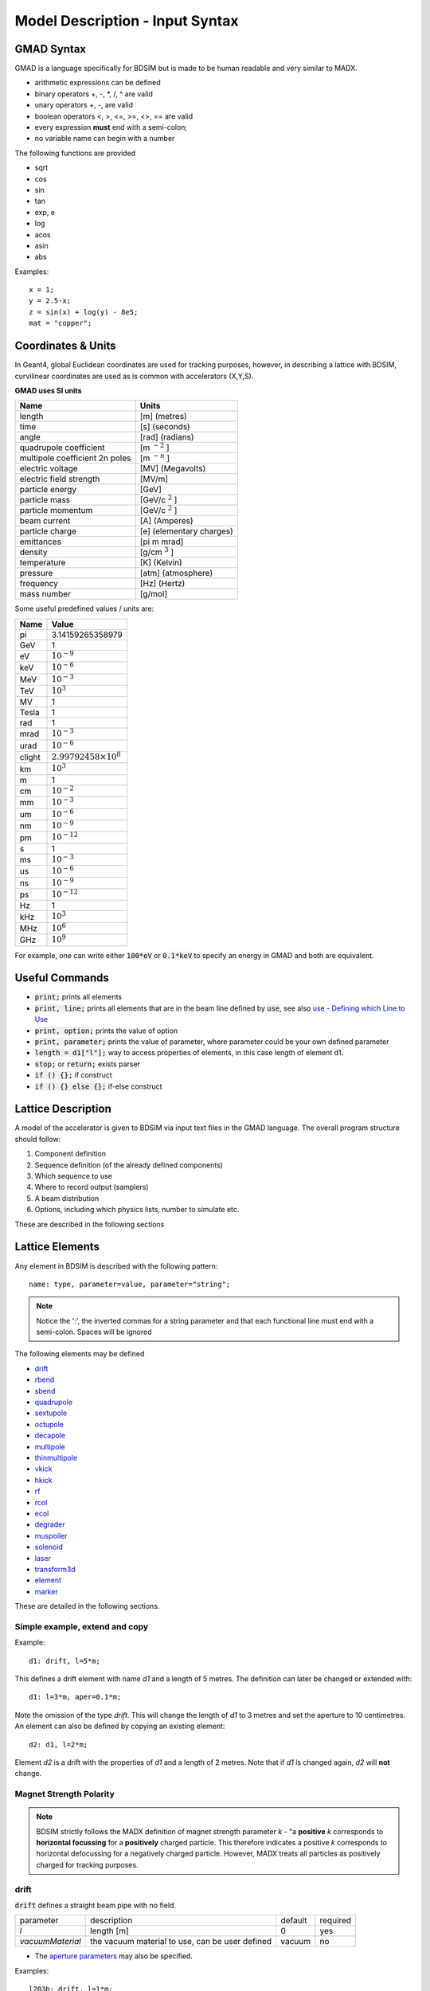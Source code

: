 .. _model-description:

================================
Model Description - Input Syntax
================================

GMAD Syntax
-----------

GMAD is a language specifically for BDSIM but is made to be human readable
and very similar to MADX.

* arithmetic expressions can be defined
* binary operators +, -, \*, /, ^ are valid
* unary operators +, -, are valid
* boolean operators <, >, <=, >=, <>, == are valid
* every expression **must** end with a semi-colon;
* no variable name can begin with a number

The following functions are provided

* sqrt
* cos
* sin
* tan
* exp, e
* log
* acos
* asin
* abs

Examples::

   x = 1;
   y = 2.5-x;
   z = sin(x) + log(y) - 8e5;
   mat = "copper";

Coordinates & Units
-------------------

In Geant4, global Euclidean coordinates are used for tracking purposes, however,
in describing a lattice with BDSIM, curvilinear coordinates are used as is common with
accelerators (X,Y,S).

**GMAD uses SI units**

==============================  =========================
Name                            Units
==============================  =========================
length                          [m] (metres)
time                            [s] (seconds)
angle                           [rad] (radians) 
quadrupole coefficient          [m :math:`^{-2}` ]
multipole coefficient 2n poles  [m :math:`^{-n}` ]
electric voltage                [MV] (Megavolts)
electric field strength         [MV/m]
particle energy                 [GeV]
particle mass                   [GeV/c :math:`^2` ]
particle momentum               [GeV/c :math:`^2` ]
beam current                    [A] (Amperes)
particle charge                 [e] (elementary charges)
emittances                      [pi m mrad]
density                         [g/cm :math:`^{3}` ] 
temperature                     [K] (Kelvin)
pressure                        [atm] (atmosphere)
frequency                       [Hz] (Hertz)
mass number                     [g/mol]
==============================  =========================

Some useful predefined values / units are:

==========  =================================
Name        Value
==========  =================================
pi          3.14159265358979
GeV         1
eV          :math:`10^{-9}`
keV         :math:`10^{-6}`
MeV         :math:`10^{-3}`
TeV         :math:`10^{3}`
MV          1
Tesla       1
rad         1
mrad        :math:`10^{-3}`
urad        :math:`10^{-6}`
clight      :math:`2.99792458 \times 10^{8}`
km          :math:`10^{3}`
m           1
cm          :math:`10^{-2}`
mm          :math:`10^{-3}`
um          :math:`10^{-6}`
nm          :math:`10^{-9}`
pm          :math:`10^{-12}`
s           1
ms          :math:`10^{-3}`
us          :math:`10^{-6}`
ns          :math:`10^{-9}`
ps          :math:`10^{-12}`
Hz          1
kHz         :math:`10^{3}`
MHz         :math:`10^{6}`
GHz         :math:`10^{9}`
==========  =================================

For example, one can write either :code:`100*eV` or :code:`0.1*keV` to specify an energy in GMAD
and both are equivalent.


Useful Commands
---------------

* :code:`print;` prints all elements
* :code:`print, line;` prints all elements that are in the beam line defined by :code:`use`, see also `use - Defining which Line to Use`_
* :code:`print, option;` prints the value of option
* :code:`print, parameter;` prints the value of parameter, where parameter could be your own defined parameter
* :code:`length = d1["l"];` way to access properties of elements, in this case length of element d1.
* :code:`stop;` or :code:`return;` exists parser
* :code:`if () {};` if construct
* :code:`if () {} else {};` if-else construct

Lattice Description
-------------------

A model of the accelerator is given to BDSIM via input text files in the GMAD language.
The overall program structure should follow:

1) Component definition
2) Sequence definition (of the already defined components)
3) Which sequence to use
4) Where to record output (samplers)
5) A beam distribution
6) Options, including which physics lists, number to simulate etc.

These are described in the following sections

Lattice Elements
----------------

Any element in BDSIM is described with the following pattern::

  name: type, parameter=value, parameter="string";

.. note:: Notice the ':', the inverted commas for a string parameter and that each
	  functional line must end with a semi-colon. Spaces will be ignored

The following elements may be defined

* `drift`_
* `rbend`_
* `sbend`_
* `quadrupole`_
* `sextupole`_
* `octupole`_
* `decapole`_
* `multipole`_
* `thinmultipole`_
* `vkick`_
* `hkick`_
* `rf`_
* `rcol`_
* `ecol`_
* `degrader`_
* `muspoiler`_
* `solenoid`_
* `laser`_
* `transform3d`_
* `element`_
* `marker`_

.. TODO add screen, awakescreen

These are detailed in the following sections.

Simple example, extend and copy
^^^^^^^^^^^^^^^^^^^^^^^^^^^^^^^

Example::

  d1: drift, l=5*m;

This defines a drift element with name `d1` and a length of 5 metres. The definition can later be changed or extended with::

  d1: l=3*m, aper=0.1*m;

Note the omission of the type `drift`. This will change the length of `d1` to 3 metres and set the aperture to 10 centimetres. An element can also be defined by copying an existing element::

  d2: d1, l=2*m;

Element `d2` is a drift with the properties of `d1` and a length of 2 metres. Note that if `d1` is changed again, `d2` will **not** change.

Magnet Strength Polarity
^^^^^^^^^^^^^^^^^^^^^^^^

.. note:: BDSIM strictly follows the MADX definition of magnet strength parameter
	  `k` - "a **positive** `k` corresponds to **horizontal focussing** for a
	  **positively** charged particle. This therefore indicates a positive `k`
	  corresponds to horizontal defocussing for a negatively charged particle.
	  However, MADX treats all particles as positively charged for tracking purposes.

.. versionadded:: 0.7

		  
		  BDSIM currently treats k absolutely so to convert a MADX lattice for
		  negatively particles, the MADX k values must be multiplied by -1. The
		  pybdsim converter provides an option called `flipmagnets` for this
		  purpose.  This may be revised in future releases depending on changes
		  to MADX.
		  

drift
^^^^^

.. figure:: figures/drift.png
	    :width: 30%
	    :align: right

:code:`drift` defines a straight beam pipe with no field.

================  ===================  ==========  =========
parameter         description          default     required
`l`               length [m]           0           yes
`vacuumMaterial`  the vacuum material  vacuum      no
                  to use, can be user
		  defined
================  ===================  ==========  =========

* The `aperture parameters`_ may also be specified.

Examples::

   l203b: drift, l=1*m;
   l204c: drift, l=3*cm, beampipeRadius=10*cm;

rbend
^^^^^

.. figure:: figures/rbend.png
	    :width: 30%
	    :align: right


`rbend` defines a rectangular bend magnet. Either the total bending angle, `angle`
for the nominal beam energy can be specified or the magnetic field, `B` in Tesla.
`B` overrides angle. The faces of the magnet are normal to the chord of the
input and output point. Pole face rotations can be applied to both the input
and output faces of the magnet, based upon the reference system shown in the above image.

================  ===========================  ==========  ===========
parameter         description                  default     required
`l`               length [m]                   0           yes
`angle`           angle [rad]                  0           yes, or `B`
`B`               magnetic field [T]           0           yes
`e1`              input poleface angle [rad]   0           no
`e2`              output poleface angle [rad]  0           no
`material`        magnet outer material        Iron        no
================  ===========================  ==========  ===========

* The `aperture parameters`_ may also be specified.
* The `magnet geometry parameters`_ may also be specified.
* `yokeOnInside` from the `magnet geometry parameters`_ may be specified.

.. note:: For large angles (> 100 mrad) particles may hit the aperture as the beam pipe is
	  is represented by a straight (chord) section and even nominal energy particles
	  may hit the aperture depending on the degree of tracking accuracy specified. In this
	  case, consider splitting the `rbend` into multiple ones.

.. note:: As of v0.64 a combined quadrupole component is not possible, but is under
	  development

.. figure:: figures/poleface_notation_rbend.pdf
	    :width: 75%
	    :align: center

.. note:: The poleface rotation angle is limited to :math:`\pm \pi/4` radians.

.. note:: If a non-zero poleface rotation angle is specified, the element preceding / succeeding
	  the rotated magnet face must either be a drift or an rbend with opposite rotation (e.g. an sbend with
	  :math:`e2 = 0.1` can be followed by an sbend with :math:`e1 = -0.1`). The preceding / succeeding
	  element must be longer than the projected length from the rotation, given by
	  :math:`2 \tan(\mathrm{eX})`.

.. note:: If an rbend has a poleface with non-zero rotation angle, and the option `includeFringeFields=1` is
      specified (see `options`_), then a thin fringefield magnet (1 micron thick by default) is included
      at the beginning (for non-zero e1) or at the end (for non-zero e2) of the rbend. The length of the
      fringefield element can be set by the option `thinElementLength` (see `options`_).

	  

Examples::

   MRB20: rbend, l=3*m, angle=0.003;
   r1: rbend, l=5.43m, beampipeRadius=10*cm, B=2*Tesla;
   RB04: rbend, l=1.8*m, angle=0.05, e1=0.1, e2=-0.1

sbend
^^^^^

.. figure:: figures/sbend.png
	    :width: 30%
	    :align: right
	    

`sbend` defines a sector bend magnet. Either the total bending angle, `angle`
for the nominal beam energy can be specified or the magnetic field, `B` in Tesla.
`B` overrides angle. The faces of the magnet are normal to the curvilinear coordinate
system. `sbend` magnets are made of a series of straight segments. If the specified
(or calculated from `B` field) bending angle is large, the `sbend` is automatically
split such that the maximum tangential error in the aperture is 1 mm. Sbend magnets are
typically split into several co-joined `sbend` magnets, the number depending on the magnet
length and bending angle. Pole face rotations can be applied to both the input
and output faces of the magnet, based upon the reference system shown in the above image.

================  ===========================  ==========  ===========
parameter         description                  default     required
`l`               length [m]                   0           yes
`angle`           angle [rad]                  0           yes, or `B`
`B`               magnetic field [T]           0           yes
`e1`              input poleface angle [rad]   0           no
`e2`              output poleface angle [rad]  0           no
`material`        magnet outer material        Iron        no
================  ===========================  ==========  ===========

* The `aperture parameters`_ may also be specified.
* The `magnet geometry parameters`_ may also be specified.
* `yokeOnInside` from the `magnet geometry parameters`_ may be specified.

.. note:: As of v0.64 a combined quadrupole component is not possible, but is under
	  development

.. figure:: figures/poleface_notation_sbend.pdf
	    :width: 75%
	    :align: center

.. note:: The poleface rotation angle is limited to :math:`\pm pi/4` radians.

.. note:: If a non-zero poleface rotation angle is specified, the element preceding / succeeding
	  the rotated magnet face must either be a drift or an rbend with opposite rotation (e.g. an sbend with
	  :math:`e2 = 0.1` can be followed by an sbend with :math:`e1 = -0.1`). The preceding / succeeding
	  element must be longer than the projected length from the rotation, given by
	  :math:`2 \tan(\mathrm{eX})`.

.. note:: If an sbend has a poleface with non-zero rotation angle, and the option `includeFringeFields=1` is
      specified (see `options`_), then a thin fringefield magnet (1 micron thick by default) is included
      at the beginning (for non-zero e1) or at the end (for non-zero e2) of the sbend. The length of the
      fringefield element can be set by the option `thinElementLength` (see `options`_).

Examples::

   s1: sbend, l=14.5*m, angle=0.005, magnetGeometryType="lhcright";
   mb201x: sbend, l=304.2*cm, b=1.5*Tesla;
   SB17A: sbend, l=0.61*m, angle=0.016, e1=-0.05, e2=0.09

quadrupole
^^^^^^^^^^

.. figure:: figures/quadrupole.png
	    :width: 30%
	    :align: right

`quadrupole` defines a quadrupole magnet. The strength parameter :math:`k1` is defined as
:math:`k1 = 1/(B \rho)~dB_{y}~/~dx~[m^{-2}]`.

================  ===========================  ==========  ===========
parameter         description                  default     required
`l`               length [m]                   0           yes
`k1`              quadrupole coefficient       0           yes
`material`        magnet outer material        Iron        no
================  ===========================  ==========  ===========

* The `aperture parameters`_ may also be specified.
* The `magnet geometry parameters`_ may also be specified.
* See `Magnet Strength Polarity`_ for polarity notes.

Examples::

   q1: quadrupole, l=0.3*m, k1=45.23;
   qm15ff: quadrupole, l=20*cm, k1=95.2;

sextupole
^^^^^^^^^

.. figure:: figures/sextupole.png
	    :width: 30%
	    :align: right

`sextupole` defines a sextupole magnet. The strength parameter :math:`k2` is defined as
:math:`k2 = 1/(B \rho)~dB^{2}_{y}~/~dx^{2}~[m^{-3}]`.

================  ===========================  ==========  ===========
parameter         description                  default     required
`l`               length [m]                   0           yes
`k2`              sextupole coefficient        0           yes
`material`        magnet outer material        Iron        no
================  ===========================  ==========  ===========

* The `aperture parameters`_ may also be specified.
* The `magnet geometry parameters`_ may also be specified.
* See `Magnet Strength Polarity`_ for polarity notes.

Examples::

   sx1: sextupole, l=0.5*m, k2=4.678;
   sx2: sextupole, l=20*cm, k2=45.32, magnetGeometry="normalconducting";
		    
octupole
^^^^^^^^

.. figure:: figures/octupole.png
	    :width: 30%
	    :align: right

`octupole` defines an octupole magnet. The strength parameter :math:`k3` is defined as
:math:`k3 = 1/(B \rho)~dB^{3}_{y}~/~dx^{3}~[m^{-4}]`.

================  ===========================  ==========  ===========
parameter         description                  default     required
`l`               length [m]                   0           yes
`k3`              octupole coefficient         0           yes
`material`        magnet outer material        Iron        no
================  ===========================  ==========  ===========

* The `aperture parameters`_ may also be specified.
* The `magnet geometry parameters`_ may also be specified.
* See `Magnet Strength Polarity`_ for polarity notes.

Examples::

   oct4b: octupole, l=0.3*m, k3=32.9;

decapole
^^^^^^^^

.. TODO: add picture

`decapole` defines a decapole magnet. The strength parameter :math:`k4` is defined as
:math:`k4 = 1/(B \rho)~dB^{4}_{y}~/~dx^{4}~[m^{-5}]`.

================  ===========================  ==========  ===========
parameter         description                  default     required
`l`               length [m]                   0           yes
`k4`              decapole coefficient         0           yes
`material`        magnet outer material        Iron        no
================  ===========================  ==========  ===========

* The `aperture parameters`_ may also be specified.
* The `magnet geometry parameters`_ may also be specified.
* See `Magnet Strength Polarity`_ for polarity notes.

Examples::

   MXDEC3: decapole, l=0.3*m, k4=32.9;

multipole
^^^^^^^^^

.. TODO: add picture

`multipole` defines a general multipole magnet. The strength parameter
:math:`knl` is a list defined as
:math:`knl[n] = 1/(B \rho)~dB^{n}_{y}~/~dx^{n}~[m^{-(n+1)}]`
starting with the quadrupole component.
The skew strength parameter :math:`ksl` is a list representing the skew coefficients.  
   
================  ===========================  ==========  ===========
parameter         description                  default     required
`l`               length [m]                   0           yes
`knl`             list of normal coefficients  0           no
`ksl`             list of skew coefficients    0           no
`material`        magnet outer material        Iron        no
================  ===========================  ==========  ===========

* The `aperture parameters`_ may also be specified.
* The `magnet geometry parameters`_ may also be specified.
* See `Magnet Strength Polarity`_ for polarity notes.
  
Examples::

   OCTUPOLE1 : multipole, l=0.5*m , knl={ 0,0,1 } , ksl={ 0,0,0 };

thinmultipole
^^^^^^^^^^^^^

.. TODO: add picture

`thinmultipole` is the same a multipole, but is set to have a default length of 1 micron.
For thin multipoles, the length parameter is not required. The element will appear as a thin length of drift
tube. A thinmultipole can be placed next to a bending magnet with finite poleface rotation angles.

Examples::

   THINOCTUPOLE1 : thinmultipole , knl={ 0,0,1 } , ksl={ 0,0,0 };

.. note:: The length of the thin multipole can be changed by setting `thinElementLength` (see `options`_).

vkick
^^^^^

.. TODO: add picture

`vkick` or `vkicker` defines a vertical dipole magnet and has the same parameters as `sbend`.

* The `aperture parameters`_ may also be specified.
* The `magnet geometry parameters`_ may also be specified.

Examples::

   KX15v: vkick, angle=0.01*mrad;

hkick
^^^^^

.. TODO: add picture

`hkick` or `hkicker` defines a horizontal dipole magnet and has the same parameters as `sbend`.

* The `aperture parameters`_ may also be specified.
* The `magnet geometry parameters`_ may also be specified.

Examples::

   KX17h: hkick, angle=0.01;

rf
^^^^

.. TODO: add picture

`rf` or `rfcavity` defines an rf cavity

================  ===========================  ==========  ===========
parameter         description                  default     required
`l`               length [m]                   0           yes
`gradient`        field gradient [MV/m]        0           yes
`material`        outer material               Iron        no
================  ===========================  ==========  ===========

* The `aperture parameters`_ may also be specified.

.. note:: Be careful with the sign of the gradient with respect to the sign of
	  the primary particle

Examples::

   RF4f: rf, l=3*m, gradient=10*MV;

rcol
^^^^

.. figure:: figures/rcol.png
	    :width: 30%
	    :align: right

`rcol` defines a rectangular collimator. The aperture is rectangular and the eternal
volume is square.

================  =================================  ==========  ===========
parameter         description                        default     required
`l`               length [m]                         0           yes
`xsize`           horizontal half aperture [m]       0           yes
`ysize`           vertical half aperture [m]         0           yes
`xsizeOut`        horizontal exit half aperture [m]  0           no
`ysizeOut`        vertical exit half aperture [m]    0           no
`material`        outer material                     Iron        no
`outerDiameter`   outer full width [m]               global      no
================  =================================  ==========  ===========

.. note:: The collimator can be tapered by specifying an exit aperture size with `xsizeOut` and
	  `ysizeOut`, with the `xsize` and `ysize` parameters then defining the entrance aperture.


Examples::

   ! Standard
   TCP15: rcol, l=1.22*m, material="graphite", xsize=104*um, ysize=5*cm;

   ! Tapered
   TCP16: rcol, l=1.22*m, material="graphite", xsize=104*um, ysize=5*cm, xsizeOut=208*um, ysizeOut=10*cm;


ecol
^^^^

.. figure:: figures/ecol.png
	    :width: 30%
	    :align: right

`ecol` defines an elliptical collimator. This is exactly the same as `rcol` except that
the aperture is elliptical and the `xsize` and `ysize` define the horizontal and vertical
half axes respectively. When tapered, the ratio between the horizontal and vertical half
axes of the entrance aperture must be the same ratio for the exit aperture.


degrader
^^^^^^^^

.. figure:: figures/degrader.png
        :width: 70%
        :align: right

`degrader` defines an interleaved pyramidal degrader that decreases the beam's energy.

===================    =======================================  ==========  ===========
parameter              description                              default     required
`l`                    length [m]                               0           yes
`numberWedges`         number of degrader wedges                1           yes
`wedgeLength`          degrader wedge length [m]                0           yes
`degraderHeight`       degrader height [m]                      0           yes
`materialThickness`    amount of material seen by the beam [m]  0           yes/no*
`degraderOffset`       horizontal offset of both wedge sets     0           yes/no*
`material`             degrader material                        Carbon      yes
`outerDiameter`        outer full width [m]                     global      no
===================    =======================================  ==========  ===========

.. note:: Either `materialThickness` or `degraderOffset` can be specified to adjust the horizontal lateral wedge
          position, and consequently the total material thickness the beam can propagate through. If both are
          specified, `degraderOffset` will be ignored.
	  
          When numberWedges is specified to be n, the degrader will consist of n-1 `full` wedges and two `half` wedges.
          When viewed from above, a `full` wedge appears as an isosceles triangle, and a `half` wedge appears as a right-angled
          triangle.

Examples::

    DEG1: degrader, l=0.25*m, material="carbon", numberWedges=5, wedgeLength=100*mm, degraderHeight=100*mm, materialThickness=200*mm;
    DEG2: degrader, l=0.25*m, material="carbon", numberWedges=5, wedgeLength=100*mm, degraderHeight=100*mm, degraderOffset=50*mm,


muspoiler
^^^^^^^^^

.. figure:: figures/muspoiler.png
	    :width: 30%
	    :align: right

`muspoiler` defines a muon spoiler, which is a rotationally magnetised iron cylinder with
a beam pipe in the middle. There is no magnetic field in the beam pipe.

================  ============================  ==========  ===========
parameter         description                   default     required
`l`               length [m]                    0           yes
`B`               magnetic field [T]            0           yes
`material`        outer material                Iron        no
`outerDiameter`   outer full width [m]          global      no
================  ============================  ==========  ===========

solenoid
^^^^^^^^

.. figure:: figures/solenoid.png
	    :width: 30%
	    :align: right

`solenoid` defines a solenoid magnet. This utilises a thick lens transfer map with a
hard edge field profile so it is not equivalent to split a single solenoid into multiple
smaller ones. **This is currently under development**. The strength parameter `ks` is
defined as :math:`ks =`.

================  ============================  ==========  ===========
parameter         description                   default     required
`l`               length [m]                    0           yes
`ks`              solenoid strength [ ]         0           yes
`material`        outer material                Iron        no
`outerDiameter`   outer full width [m]          global      no
================  ============================  ==========  ===========

* See `Magnet Strength Polarity`_ for polarity notes.

Examples::

   atlassol: solenoid, l=20*m, ks=0.004;


laser
^^^^^

`laser` defines a drift section with a laser beam inside. The laser acts as a static target
of photons.

================  =================================================  ==========  ===========
parameter         description                                        default     required
`l`               length of drift section [m]                        0           yes
`x`, `y`, `z`     components of laser direction vector (normalised)  (1,0,0)     yes
`waveLength`      laser wavelength [m]                               532*nm      yes
================  =================================================  ==========  ===========

Examples::

   laserwire: laser, l=1*um, x=1, y=0, z=0, wavelength=532*nm;


transform3d
^^^^^^^^^^^

`transform3d` defines an arbitrary 3-dimensional transformation of the the curvilinear coordinate
system at that point in the beam line sequence.  This is often used to rotate components by a large
angle.


================  ============================  ==========  ===========
parameter         description                   default     required
`x`               x offset                      0           no
`y`               y offset                      0           no
`z`               z offset                      0           no
`phi`             phi Euler angle               0           no
`theta`           theta Euler angle             0           no
`psi`             psi Euler angle               0           no
================  ============================  ==========  ===========

.. note:: this permanently changes the coordinate frame, so care must be taken to undo any rotation
	  if it intended for only one component.

Examples::

   rcolrot: transform3d, psi=pi/2;

.. _element:
   
element
^^^^^^^

`element` defines an arbitrary element that's defined by external geometry and magnetic field
maps. Several geometry formats are supported. The user must supply the length (accurately) as
well as a diameter such that the geometry will be contained in a box that has horizontal and
vertical size of diameter.

================  ===============================  ==========  ===========
parameter         description                      default     required
`geometry`        filename of geometry             NA          yes
`l`               length                           NA          yes
`outerDiameter`   diameter of component [m]        NA          yes
`bmap`            filename of magnetic field map   NA          no
================  ===============================  ==========  ===========

`geometry` and `bmap` require the input string to be of the format `format:filename`, where
`format` is the geometry format being used (`gdml` | `gmad` | `mokka`) and filename is the filename of
the geometry file.

.. note:: The length must be larger than the geometry so that it is contained within it and
	  no overlapping geometry will be produced. However, care must be taken as the length
	  will be the length of the component inserted in the beamline.  If this is much larger
	  than the size required for the geometry, the beam may be mismatched into the rest of
	  the accelerator. A common practice is to add a picometre to the length of the geometry.

Examples::

   detector: element, geometry="gdml:atlasreduced.gmdl", outerDiameter=10*m,l=44*m;
   detec: element, geometry="mokka:qq.sql", bmap ="mokka:qq.bmap", l=5*m, outerDiameter=0.76*m;

For specific details on the geometry format, see :ref:`extendedgeometry`

marker
^^^^^^
`marker` defines a point in the lattice. This element has no physical length and is only
used as a reference. For example, a `sampler` (see `samplers - output`_ )
is used to record particle passage at the
front of a component but how would you record particles exiting a particular component?
The intended method is to use a `marker` and place it in the sequence after that element
then attach a sampler to the marker.

Examples::

   m1: marker;


Colours
-------

A few items allow you to define a custom colour for them to aid in visualisation. Currently,
only `rcol`_ and `ecol`_ respond to this. The colour can be defined in with an RGB colour code
where the RGB values are space delimited and given from 0 to 255. Once the colour name has
been defined it may be used again without having to redefine the components. Once defined, a
colour may not be redefined.

Examples::

  col1: rcol, l=0.2*m, xsize=5*cm, ysize=4*cm, colour="crimson:220  20 60", material="copper";
  col2: rcol, l=0.2*m, xsize=10*cm, ysize=6*cm, colour="crimson", material="Iron";
   

Aperture Parameters
-------------------

For elements that contain a beam pipe, several aperture models can be used. These aperture
parameters can be set as the default for every element using the :code:`option` command
(see `options`_ ) and
can be overridden for each element by specifying them with the element definition.  The aperture
is controlled through the following parameters:

* `apertureType`
* `beampipeRadius` or `aper1`
* `aper2`
* `aper3`
* `aper4`
* `vacuumMaterial`
* `beampipeThickness`
* `beampipeMaterial`


For each aperture model, a different number of parameters are required. Here, we follow the MADX
convention and have four parameters and the user must specify them as required for that model.
BDSIM will check to see if the combination of parameters is valid. `beampipeRadius` and `aper1`
are degenerate.
  
+-------------------+--------------+-------------------+-----------------+---------------+---------------+
| Aperture Model    | # of         | `aper1`           | `aper2`         | `aper3`       | `aper4`       |
|                   | parameters   |                   |                 |               |               |
+===================+==============+===================+=================+===============+===============+
| `circular`        | 1            | radius            | NA              | NA            | NA            |
+-------------------+--------------+-------------------+-----------------+---------------+---------------+
| `rectangular`     | 2            | x half width      | y half width    | NA            | NA            |
+-------------------+--------------+-------------------+-----------------+---------------+---------------+
| `elliptical`      | 2            | x semi-axis       | y semi-axis     | NA            | NA            |
+-------------------+--------------+-------------------+-----------------+---------------+---------------+
| `lhc`             | 3            | x half width of   | y half width of | radius of     | NA            |
|                   |              | rectangle         | rectangle       | circle        |               |
+-------------------+--------------+-------------------+-----------------+---------------+---------------+
| `lhcdetailed`     | 3            | x half width of   | y half width of | radius of     | NA            |
|                   |              | rectangle         | rectangle       | circle        |               |
+-------------------+--------------+-------------------+-----------------+---------------+---------------+
| `rectellipse`     | 4            | x half width of   | y half width of | x semi-axis   | y semi-axis   |
|                   |              | rectangle         | rectangle       | of ellipse    | of ellipse    |
+-------------------+--------------+-------------------+-----------------+---------------+---------------+
| `racetrack`       | 3            | horizontal offset | vertical offset | radius of     | NA            |
|                   |              | of circle         | of circle       | circular part |               |
+-------------------+--------------+-------------------+-----------------+---------------+---------------+
| `octagonal`       | 4            | x half width      | y half width    | x point of    | y point of    |
|                   |              |                   |                 | start of edge | start of edge |
+-------------------+--------------+-------------------+-----------------+---------------+---------------+

These parameters can be set with the *option* command as the default parameters
and also on a per element basis, that overrides the defaults for that specific element.
Up to four parameters
can be used to specify the aperture shape (*aper1*, *aper2*, *aper3*, *aper4*).
These are used differently for each aperture model and match the MADX aperture definitions.
The required parameters and their meaning are given in the following table.

Magnet Geometry Parameters
--------------------------

As well as the beam pipe, magnet beam line elements also have further outer geometry beyond the
beam pipe. This geometry typically represents the magnetic poles and yoke of the magnet but there
are several geometry types to choose from. The possible different styles are described below and
syntax **examples** can be found in *examples/features/geometry/4_magnets/*.

The magnet geometry is controlled by the following parameters.

.. note:: These can all be specified using the `option` command as well as on a per element basis.

+-----------------------+--------------------------------------------------------------+---------------+-----------+
| Parameter             | Description                                                  | Default       | Required  |
+-----------------------+--------------------------------------------------------------+---------------+-----------+
| `magnetGeometryType`  | The style of magnet geometry to use. One of:                 | `cylindrical` | no        |
|                       | `cylindrical`, `polescircular`, `polessquare`, `polesfacet`, |               |           |
|                       | `polesfacetcrop`, `lhcleft`, `lhcright` and `none`           |               |           |
+-----------------------+--------------------------------------------------------------+---------------+-----------+
| `outerDiameter`       | **Full** horizontal width of the magnet (m)                  | 1 m           | no        |
+-----------------------+--------------------------------------------------------------+---------------+-----------+
| `outerMaterial`       | Material of the magnet                                       | "iron"        | no        |
+-----------------------+--------------------------------------------------------------+---------------+-----------+
| `yokeOnInside`        | Whether the yoke of a dipole appears on the inside of the    | 1             | no        |
|                       | bend and if false, it's on the outside. Applicable only to   |               |           |
|                       | dipoles.                                                     |               |           |
+-----------------------+--------------------------------------------------------------+---------------+-----------+

Example::

  option, magnetGeometryType = "polesfacetcrop",
          outerDiameter = 0.5*m;

.. deprecated:: 0.65
		`boxSize` - this is still accepted by the parser for backwards compatibility
		but users should use the `outerDiameter` keyword where possible.

.. warning:: The choice of magnet outer geometry will significantly affect the beam loss pattern in the
	     simulation as particles and radiation may propagate much further along the beam line when
	     a magnet geometry with poles is used.

.. note:: Should a custom selection of various magnet styles be required for your simulation, please
	  contact us (see :ref:`feature-request` and this can be added - it is a relatively simple processes.

No Magnet Outer Geometry - "`none`"
^^^^^^^^^^^^^^^^^^^^^^^^^^^^^^^^^^^

No geometry for the magnet outer part is built at all and nothing is place in the model. This results
in only a beam pipe with the correct fields being provided.

.. image:: figures/none_beamline.png
	   :width: 60%
	   :align: center

Cylindrical (Default) - "`cylindrical`"
^^^^^^^^^^^^^^^^^^^^^^^^^^^^^^^^^^^^^^^

The beam pipe is surrounded by a cylinder of material (the default is iron) whose outer diameter
is controlled by the `outerDiameter` parameter. In the case of beam pipes that are not circular
in cross-section, the cylinder fits directly against the outside of the beam pipe.

This geometry is the default and useful when a specific geometry is not known. The surrounding
magnet volume acts to produce secondary radiation as well as act as material for energy deposition,
therefore this geometry is best suited for the most general studies.

This geometry will be selected by **not** specifying any `option, magnetGeometryType`. If however,
another magnet geometry is used as `option, magnetGeometryType`, the `magnetGeometryType` keyword
can be used to override this on a per element basis.

.. figure:: figures/cylindrical_quadrupole.png
	    :width: 40%

.. figure:: figures/cylindrical_sextupole.png
	    :width: 40%
    

Poles Circular - "`polescircular`"
^^^^^^^^^^^^^^^^^^^^^^^^^^^^^^^^^^

This magnet geometry has simple iron poles according to the order of the magnet and the yoke is
represented by an annulus. Currently no coils are implemented. If a non-symmetric beam pipe
geometry is used, the larger of the horizontal and vertical dimensions of the beam pipe will be
used to create the circular aperture at the pole tips.

.. figure:: figures/polescircular_quadrupole.png
	    :width: 40%

.. figure:: figures/polescircular_quadrupole_3d.png
	    :width: 40%

.. figure:: figures/polescircular_sextupole.png
	    :width: 40%

.. figure:: figures/polescircular_sextupole_3d.png
	    :width: 40%


Poles Square - "`polessquare`"
^^^^^^^^^^^^^^^^^^^^^^^^^^^^^^

This magnet geometry has again, individual poles according to the order of the magnet but the
yoke is an upright square section to which the poles are attached. This geometry behaves in the
same way as `polescircular` with regard to the beam pipe size.

`outerDiameter` is the full width of the the magnet horizontally as shown in the figure below,
 **not** the diagonal width.

.. figure:: figures/polessquare_quadrupole.png
	    :width: 40%

.. figure:: figures/polessquare_quadrupole_3d.png
	    :width: 40%

.. figure:: figures/polessquare_sextupole.png
	    :width: 40%

.. figure:: figures/polessquare_sextupole_3d.png
	    :width: 40%


Poles Faceted - "`polesfacet`"
^^^^^^^^^^^^^^^^^^^^^^^^^^^^^^

This magnet geometry is much like `polessquare`, however the yoke is such that the pole always
joins at a flat piece of yoke and not in a corner. This geometry behaves in the
same way as `polescircular` with regard to the beam pipe size.

`outerDiameter` is the full width as shown in the figure.

.. figure:: figures/polesfacet_quadrupole.png
	    :width: 40%

.. figure:: figures/polesfacet_quadrupole_3d.png
	    :width: 40%

.. figure:: figures/polesfacet_sextupole.png
	    :width: 40%

.. figure:: figures/polesfacet_sextupole_3d.png
	    :width: 40%


Poles Faceted with Crop - "`polesfacetcrop`"
^^^^^^^^^^^^^^^^^^^^^^^^^^^^^^^^^^^^^^^^^^^^

This magnet geometry is quite similar to `polesfacet`, but the yoke in between each
pole is cropped to form another facet. This results in this magnet geometry having
double the number of poles as sides.

`outerDiameter` is the full width horizontally as shown in the figure.

.. figure:: figures/polesfacetcrop_quadrupole.png
	    :width: 40%

.. figure:: figures/polesfacetcrop_quadrupole_3d.png
	    :width: 40%

.. figure:: figures/polesfacetcrop_sextupole.png
	    :width: 40%

.. figure:: figures/polesfacetcrop_sextupole_3d.png
	    :width: 40%


LHC Left & Right - "`lhcleft`" | "`lhcright`"
^^^^^^^^^^^^^^^^^^^^^^^^^^^^^^^^^^^^^^^^^^^^^

.. versionadded:: 0.7

`lhcleft` and `lhcright` provide more detailed magnet geometry appropriate for the LHC. Here, the
left and right suffixes refer to the shift of the magnet body with respect to the reference beam line.
Therefore, `lhcleft` has the magnet body shifted to the left in the direction of beam travel and the
'active' beam pipe is the right one. Vice versa for the `lhcright` geometry.

For this geometry, only the `sbend` and `quadrupole` have been implemented.  All other magnet geometry
defaults to the cylindrical set.

This geometry is parameterised to a degree regarding the beam pipe chosen.  Of course, parameters similar
to the LHC make most sense as does use of the `lhcdetailed` aperture type. Examples are shown with various
beam pipes and both `sbend` and `quadrupole` geometries.


.. |lhcleft_sbend| image:: figures/lhcleft_sbend.png
			   :width: 60%

.. |lhcleft_quadrupole| image:: figures/lhcleft_quadrupole.png
				:width: 60%

.. |lhcleft_quadrupole_square| image:: figures/lhcleft_quadrupole_square.png
				       :width: 60%

.. |lhcleft_sextupole| image:: figures/lhcleft_sextupole.png
			       :width: 60%

+-----------------------------+-----------------------+
| |lhcleft_sbend|             | |lhcleft_quadrupole|  |
+-----------------------------+-----------------------+
| |lhcleft_quadrupole_square| | |lhcleft_sextupole|   |
+-----------------------------+-----------------------+


Offsets & Tilts - Component Misalignment
----------------------------------------

To simulate a real accelerator it may be necessary to introduce measured placement offsets or misalignments
and rotations. Every component can be displaced transversely and rotated along the axis of the beam propagation.

.. note:: Components that have a finite angle (rbend and sbend) will only respond to tilt and not vertical or
	  horizontal offsets. This is because these would change the length of the bend about its central axis.
	  This is not currently handled but may be implemented in future releases.

.. note:: A tilt on a component with a finite angle causes the axis the angle is induced in (typically the y
	  axis) to be rotated without rotating the reference frame of the beam. Ie a dipole with a :math:`\pi/2`
	  will become a vertical bend without flipping x and y in the sampler or subsequent components. This
	  matches the behaviour of MAD8 and MADX.

.. note:: A right-handed coordinate system is used and the beamline built along the `z` direction.
	  
The misalignments can be controlled through the following parameters

+--------------+------------------------------------------------------------------------------------+
| Parameter    | Default value                                                                      | 
+==============+====================================================================================+
| `offsetX`    | hHorizontal displacement of the component [m].                                     |
+--------------+------------------------------------------------------------------------------------+
| `offsetY`    | Vertical displacement of the component [m].                                        |
+--------------+------------------------------------------------------------------------------------+
| `tilt`       | Rotation of component clockwise facing in the direction of the beamline `z` [rad]. |
|              | In the case of an rbend or sbend, this rotates the axis about which the beam bends |
+--------------+------------------------------------------------------------------------------------+

Examples::

  d1: drift, l=1*m, offsetX=1*cm;
  d2: drift, l=0.5*m, offsetY = 0.3*cm, tilt=0.003;


Lattice Sequence
----------------

Once all the necessary components have been defined, they must be placed in a sequence to make
a lattice. Elements can be repeated. A sequence of elements is defined by
a `line`_. Lines of lines can be made to describe the accelerator sequence programmatically i.e.
::

   d1: drift, l=3*m;
   q1: quadrupole, l=0.1*m, k1=0.684;
   q2: quadrupole, l=0.1*m, k1=-0.684;
   fodo: line = (q1,d1,q2,d1);
   transportline: line(fodo, fodo, fodo, fodo);
   

line
^^^^

`line` defines a sequence of elements. ::

  name: line=(element1, element2, element3, ... );

where `element` can be any element or line. Lines can also be reversed using ::
  
  line_name : line=-(line_2)

or within another line by::

  line=(line_1,-line_2)

Reversing a line also reverses all nested lines within.

use - Defining which Line to Use
^^^^^^^^^^^^^^^^^^^^^^^^^^^^^^^^

Once all elements and at least one `line` is defined, the main sequence of the
beam line can be defined. This must be defined using the following syntax::

  use, period=<line_name>

Examples::
   
   d1: drift, l=3.2*m;
   q1: quadrupole, l=20*cm, k1=4.5;
   q2: quadrupole, l=20*cm, k1=-4.5;
   fodo: line=(d1,q1,d1,q2,d1);
   use, period=fodo;


Samplers - Output
-----------------

Normally, the only output BDSIM would produce is the various particle loss histograms,
as well as the coordinates of energy deposition hits. To observe the particles at a
point in the beam lattice a `sampler` can be used. Samplers are attached to an already
defined element and record all the particles passing through a plane at the *exit*
to that element. They are defined using the following syntax::

  sample, range=<element_name>;

where `element_name` is the name of the element you wish to sample. Depending on the
output format chosen, the element name may be recorded in the output (ROOT output only).

To place a sampler before an item, attach it to the previous item. If however, you wish
to record the coordinates with another name, you must define
a marker, place it in the sequence and then define a sampler that uses that marker::

  d1: drift, l=2.4*m;
  endoftheline: marker;
  l1: line=(d1,d1,d1,d1,endoftheline);
  use,period=l1;

  sample, range=endoftheline;

When an element is defined multiple times in the line, samplers will be attached to all instances.
If you wish to sample only one specific instance, the following syntax can be used::

  sample, range=<element_name>[index];

To attach samplers to all elements (except the first one)::

  sample, all;

And to attach samplers after all elements of a specific type::

  sample, <type>;

e.g.::

  sample, quadrupole;
  
.. note:: Samplers **can only** be defined **after** the main sequence has been defined
	  using the `use` command (see `use - Defining which Line to Use`_). Failure to do
	  so will result in an error and BDSIM will exit.

Physics Processes
-----------------

BDSIM can exploit all the physics processes that come with Geant4. As with any Geant4 program
and simulation it is very useful to define the physical processes that should be simulated so
that the simulation is both relevant and efficient. Rather than specify each individual process
for every individual particle, a series of "physics lists" are provided that are a predetermined
set of physics process suitable for a certain applications. BDSIM follows the Geant4 ethos in this
regard.

Note, using extra physics processes that are not required will slow the simulation and produce
many orders of magnitude more particles, which in turn slow the simulation further. Therefore,
only use the minimal set of physics processes required.

The physics list can be selected with the following syntax (delimited by a space)::

  option, physicsList="physicslistname anotherphysicslistname";

  option, physicsList="em optical";

.. note:: The strings for the physics list are case-insensitive.

.. versionadded:: 0.92

   Note, the physics lists changed from BDSIM produced physics lists to using the Geant4
   modular physics lists in version 0.92. This also introduced the space-delimited syntax
   slight changes to the physics list names.

  
A summary of the available physics lists in BDSIM is provided below (Others can be easily added
by contacting the developers - see :ref:`feature-request`).

More details can be found in the Geant4 documentation:

Physics Lists In BDSIM
^^^^^^^^^^^^^^^^^^^^^^

   * `Reference Physics Lists <http://geant4.cern.ch/support/proc_mod_catalog/physics_lists/referencePL.shtml>`_
   * `Physics Reference Manual <http://geant4.web.cern.ch/geant4/UserDocumentation/UsersGuides/PhysicsReferenceManual/fo/PhysicsReferenceManual.pdf>`_

.. tabularcolumns:: |p{5cm}|p{10cm}|

+---------------------------+------------------------------------------------------------------------+
| **String to use**         | **Description**                                                        |
+---------------------------+------------------------------------------------------------------------+
|                           | Transportation of primary particles only - no scattering in material.  |
+---------------------------+------------------------------------------------------------------------+
| em                        | Transportation of primary particles, ionisation, bremsstrahlung,       |
|                           | Cerenkov, multiple scattering. Uses `G4EmStandardPhysics`.             |
+---------------------------+------------------------------------------------------------------------+
| em_extra                  | This provides extra electromagnetic models including, muon nuclear     |
|                           | processes, bertini electro-nuclear model and synchrotron radiation     |
|                           | (not in material). Provided by `G4EmPhysicsExtra`.                     |
+---------------------------+------------------------------------------------------------------------+
| em_low                    | The same as `em` but using low energy electromagnetic models. Uses     |
|                           | `G4EmPenelopePhysics`.                                                 |
+---------------------------+------------------------------------------------------------------------+
| synchrad                  | BDSIM synchrotron radiation process.                                   |
+---------------------------+------------------------------------------------------------------------+
| optical                   | Optical physics processes including absorption, Rayleigh scattering,   |
|                           | Mie scattering, optical boundary processes, scintillation, cherenkov.  |
|                           | This uses `G4OpticalPhysics` class.                                    |
+---------------------------+------------------------------------------------------------------------+
| hadronic_elastic          | Elastic hadronic processes. This is provided by                        |
|                           | `G4HadronElasticPhysics.`                                              |
+---------------------------+------------------------------------------------------------------------+
| hadronic                  | A shortcut for `QGSP_BERT`.                                            |
+---------------------------+------------------------------------------------------------------------+
| hadronic_hp               | A shortcut for `QGSP_BERT_HP`.                                         |
+---------------------------+------------------------------------------------------------------------+
| qgsp_bert                 | Quark-Gluon String Precompound Model with Bertini Cascade model.       |
|                           | This is based on `G4HadronPhysicsQGSP_BERT` class and includes         |
|                           | hadronic elastic and inelastic processes. Suitable for high energy     |
|                           | (>10 GeV).                                                             |
+---------------------------+------------------------------------------------------------------------+
| qgsp_bert_hp              | Similar to `QGSP_BERT` but with the addition of data driven high       |
|                           | precision neutron models to transport neutrons below 20 MeV down to    |
|                           | thermal energies.  This is provided by `G4HadronPhysicsQGSP_BERT_HP`.  |
+---------------------------+------------------------------------------------------------------------+
| qgsp_bic                  | Like `QGSP`, but using Geant4 Binary cascade for primary protons and   |
|                           | neutrons with energies below ~10GeV, thus replacing the use of the LEP |
|                           | model for protons and neutrons In comparison to the LEP model, Binary  |
|                           | cascade better describes production of secondary particles produced in |
|                           | interactions of protons and neutrons with nuclei. This is provided by  |
|                           | `G4HadronPhysicsQGSP_BIC`.                                             |
+---------------------------+------------------------------------------------------------------------+
| qgsp_bic_hp               | Similar to `QGSP_BIC` but with the high precision neutron package.     |
|                           | This is provided by `G4HadronPhysicsQGSP_BIC_HP`.                      |
+---------------------------+------------------------------------------------------------------------+
| ftfp_bert                 | Fritiof Precompound Model with Bertini Cascade Model. The FTF model    |
|                           | is based on the FRITIOF description of string excitation and           |
|                           | fragmentation. This is provided by `G4HadronPhysicsFTFP_BERT`. All     |
|                           | FTF physics lists require `G4HadronElasticPhysics` to work correctly.  |
+---------------------------+------------------------------------------------------------------------+
| ftfp_bert_hp              | Similar to `FTFP_BERT` but with the high precision neutron package.    |
|                           | This is provided by `G4HadronPhysicsFTFP_BERT_HP`.                     |
+---------------------------+------------------------------------------------------------------------+
| decay                     | Provides radioactive decay processes using `G4DecayPhysics`.           |
+---------------------------+------------------------------------------------------------------------+
| muon                      | Provides muon production and scattering processes. Gamma to muons,     |
|                           | annihilation to muon pair, 'ee' to hadrons, pion decay to muons,       |
|                           | multiple scattering for muons, muon bremsstrahlung, pair production    |
|                           | and Cherenkov light are all provided. Provided by BDSIM physics        |
|                           | builder (a la Geant4) `BDSMuonPhysics`.                                |
+---------------------------+------------------------------------------------------------------------+

Physics Biasing
---------------

A physics biasing process can be defined with the keyword **xsecbias**.

.. note:: This only works with Geant4 version 10.1 or higher.

=================== ================================================
parameter           description               
name                biasing process name
particle            particle that will be biased
proc                process(es) to be biased
flag                flag which particles are biased for the process(es)
                    (1=all, 2=primaries, 3=secondaries)
xsecfact            biasing factor(s) for the process(es)
=================== ================================================

Example::

  biasDef1: xsecBias, particle="e-", proc="all", xsecfact=10, flag=3;
  biasDef2: xsecBias, particle="e+", proc="eBrem eIoni msc", xsecfact={10,1,5}, flag={1,1,2};

The process can also be attached to a specific element using the keywords `biasVacuum` or
`biasMaterial` for the biasing to be attached the vacuum volume or everything outside the
vacuum respectively::

  q1: quadrupole, l=1*m, material="Iron", biasVacuum="biasDef1 biasDef2"; ! uses the process biasDef1 and biasDef2
  q2: quadrupole, l=0.5*m, biasMaterial="biasDef2";


Options
-------

Various simulation details can be controlled through the `option` command. Options are defined
using the following syntax::

  option, <option_name>=<value>;

If the value is a string and not a number, it should be enclosed in "double inverted commas".
Multiple options can be defined at once using the following syntax::

  option, <option1> = <value>,
          <option2> = <value>;

.. note:: No options are required to be specified to run a BDSIM model.  Defaults will be used in
	  all cases.  However, we do recommend you select an appropriate physics list and beam pipe
	  radius as these will have a large impact on the outcome of the simulation.

Options in BDSIM
^^^^^^^^^^^^^^^^ 

Below is a full list of all options in BDSIM. If the option is boolean, 1 (true) or 0 (false) can be used
as their value.

.. tabularcolumns:: |p{5cm}|p{10cm}|

+----------------------------------+-------------------------------------------------------+
| Option                           | Function                                              |
+==================================+=======================================================+
| **Common Parameters**            |                                                       |
+----------------------------------+-------------------------------------------------------+
| batch                            | run BDSIM without the visualiser                      |
+----------------------------------+-------------------------------------------------------+
| beampipeRadius                   | default beam pipe inner radius [m]                    |
+----------------------------------+-------------------------------------------------------+
| beampipeThickness                | default beam pipe thickness [m]                       |
+----------------------------------+-------------------------------------------------------+
| beampipeMaterial                 | default beam pipe material                            |
+----------------------------------+-------------------------------------------------------+
| circular                         | whether the accelerator is circular or not            |
+----------------------------------+-------------------------------------------------------+
| elossHistoBinWidth               | the width of the histogram bins [m]                   |
+----------------------------------+-------------------------------------------------------+
| includeFringeFields              | place thin fringefield elements on the end of bending |
|                                  | magnets with finite poleface angles. The length of the|
|                                  | total element is conserved. (default = false)         |
+----------------------------------+-------------------------------------------------------+
| killNeutrinos                    | whether to always stop tracking neutrinos for         |
|                                  | increased efficiency (default = true)                 |
+----------------------------------+-------------------------------------------------------+
| ngenerate                        | number of primary particles to simulate               |
+----------------------------------+-------------------------------------------------------+
| outerDiameter                    | default accelerator component full width [m]          |
+----------------------------------+-------------------------------------------------------+
| physicsList                      | the physics list to use                               |
+----------------------------------+-------------------------------------------------------+
| printModuloFraction              | the fraction of events to print out (default 0.1)     |
+----------------------------------+-------------------------------------------------------+
| recreate                         | whether to run in recreation mode (default 0)         |
+----------------------------------+-------------------------------------------------------+
| recreateFileName                 | which file to recreate events from                    |
+----------------------------------+-------------------------------------------------------+
| startFromEvent                   | event number offset to start from when recreating     |
+----------------------------------+-------------------------------------------------------+
| seed                             | the integer seed value for the random number          |
|                                  | generator                                             |
+----------------------------------+-------------------------------------------------------+
| seedStateFileName                | path to ASCII seed state to load - must be used with  |
|                                  | :code:`useASCIISeedState` to be effective             |
+----------------------------------+-------------------------------------------------------+
| stopSecondaries                  | whether to stop secondaries or not (default = false)  |
+----------------------------------+-------------------------------------------------------+
| stopTracks                       | whether to stop tracks after                          |
|                                  | interaction (default = false)                         |
+----------------------------------+-------------------------------------------------------+
| useASCIISeedState                | whether to load an ASCII seed state file using        |
|                                  | :code:`seedStateFileName`                             |
+----------------------------------+-------------------------------------------------------+
| writeseedstate                   | write the seed state of the last event start in ASCII |
+----------------------------------+-------------------------------------------------------+
| **Geometry Parameters**          |                                                       |
+----------------------------------+-------------------------------------------------------+
| samplerDiameter                  | diameter of samplers (default 5 m) [m]                |
+----------------------------------+-------------------------------------------------------+
| includeIronMagFields             | whether to include magnetic fields in the magnet      |
|                                  | poles                                                 |
+----------------------------------+-------------------------------------------------------+
| sensitiveBeamlineComponents      | whether all beam line components record energy loss   |
+----------------------------------+-------------------------------------------------------+
| sensitiveBeamPipe                | whether the beam pipe records energy loss             |
+----------------------------------+-------------------------------------------------------+
| vacuumMaterial                   | the material to use for the beam pipe vacuum          |
+----------------------------------+-------------------------------------------------------+
| vacuumPressure                   | the pressure of the vacuum gas [bar]                  |
+----------------------------------+-------------------------------------------------------+
| thinElementLength                | the length of all thinmultipoles and dipole           |
|                                  | fringefields in a lattice (default 1e-6) [m]          |
+----------------------------------+-------------------------------------------------------+
| **Tracking Parameters**          |                                                       |
+----------------------------------+-------------------------------------------------------+
| deltaChord                       | chord finder precision                                |
+----------------------------------+-------------------------------------------------------+
| deltaIntersection                | boundary intersection precision                       |
+----------------------------------+-------------------------------------------------------+
| chordStepMinimum                 | minimum step size                                     |
+----------------------------------+-------------------------------------------------------+
| lengthSafety                     | element overlap safety (caution!)                     |
+----------------------------------+-------------------------------------------------------+
| minimumEpsilonStep               | minimum relative error acceptable in stepping         |
+----------------------------------+-------------------------------------------------------+
| maximumEpsilonStep               | maximum relative error acceptable in stepping         |
+----------------------------------+-------------------------------------------------------+
| deltaOneStep                     | set position error acceptable in an integration step  |
+----------------------------------+-------------------------------------------------------+
| **Physics Processes Parameters** |                                                       |
+----------------------------------+-------------------------------------------------------+
| synchRadOn                       | whether to use synchrotron radiation processes        |
+----------------------------------+-------------------------------------------------------+
| prodCutPhotons                   | standard overall production cuts for photons          |
+----------------------------------+-------------------------------------------------------+
| prodCutElectrons                 | standard overall production cuts for electrons        |
+----------------------------------+-------------------------------------------------------+
| prodCutPositrons                 | standard overall production cuts for positrons        |
+----------------------------------+-------------------------------------------------------+
| prodCutProtons                   | standard overall production cuts for protons          |
+----------------------------------+-------------------------------------------------------+
| turnOnCerenkov                   | whether to produce cerenkov radiation                 |
+----------------------------------+-------------------------------------------------------+
| defaultRangeCut                  | the default predicted range at which a particle is    |
|                                  | cut (default 1e-3) [m]                                |
+----------------------------------+-------------------------------------------------------+
| gammaToMuFe                      | the cross-section enhancement factor for the gamma to |
|                                  | muon process                                          |
+----------------------------------+-------------------------------------------------------+
| annihiToMuFe                     | the cross-section enhancement factor for the          |
|                                  | electron-positron annihilation to muon process        |
+----------------------------------+-------------------------------------------------------+
| eetoHadronsFe                    | the cross-section enhancement factor for the          |
|                                  | electron-positron annihilation to hadrons process     |
+----------------------------------+-------------------------------------------------------+
| **Output Parameters**            |                                                       |
+----------------------------------+-------------------------------------------------------+
| storeTrajectories                | whether to store trajectories in the output           |
+----------------------------------+-------------------------------------------------------+
| storeTrajectoryDepth             | maximum depth (secondaries) of stored trajectories    |
+----------------------------------+-------------------------------------------------------+
| storeTrajectoryEnergyThreshold   | minimum energy of stored trajectories                 |
+----------------------------------+-------------------------------------------------------+
| storeTrajectoryParticle          | store trajectories of these particles                 |
+----------------------------------+-------------------------------------------------------+
| trajCutGTZ                       | global z position cut (minimum) for storing           |
|                                  | trajectories                                          |
+----------------------------------+-------------------------------------------------------+
| trajCutLTR                       | radius cut for storing trajectories (maximum)         |
+----------------------------------+-------------------------------------------------------+
| nperfile                         | number of events to record per output file            |
+----------------------------------+-------------------------------------------------------+
| nlinesIgnore                     | number of lines to ignore when reading user bunch     |
|                                  | input files                                           |
+----------------------------------+-------------------------------------------------------+
| **Visualisation Parameters**     |                                                       |
+----------------------------------+-------------------------------------------------------+
| nSegmentsPerCircle               | the number of facets per 2$\pi$ in the visualiser.    |
|                                  | Note, this does not affect the accuracy of the        |
|                                  | geometry - only the visualisation (default : 50)      |
+----------------------------------+-------------------------------------------------------+

* For **Tunnel** parameters, see, `Tunnel Geometry`_.

Beam Parameters
---------------

To specify the input particle distribution to the accelerator model, the `beam` command is
used [#beamcommandnote]_. This also specifies the particle species and **reference energy**, which is the
design energy of the machine. This is used along with the particle species to calculate
the momentum of the reference particle and therefore the magnetic field of dipole magnets
if only the `angle` parameter has been specified.

.. note:: A design energy can be specified and in addition, the central energy, of say
	  a bunch with a Gaussian distribution, can be specified.

The user **must** specify at least `energy` and the `particle` type. Other parameters, such
as the beam distribution type, `distrType`, are optional and can be specified as described
in the following sections. The beam is defined using the following syntax::

  beam, particle="proton",
        energy=4.0*TeV,
	distrType="reference";

Energy is in `GeV` by default. The particle may be one of the following:

* `e-`
* `e+`
* `proton`
* `gamma`
* `mu-`
* `mu+`

Many particles can be used and are taken from the Geant4 particle table directly.

Available input distributions and their associated parameters are described in the following
section.

Beam Distributions
^^^^^^^^^^^^^^^^^^
The following beam distributions are available in BDSIM

- `reference`_
- `gaussmatrix`_
- `gauss`_
- `gausstwiss`_
- `circle`_
- `square`_
- `ring`_
- `eshell`_
- `halo`_
- `composite`_ 
- `userfile`_
- `ptc`_ 


reference
^^^^^^^^^
This is a single particle with the same position and angle defined by the following parameters. The
coordinates are the same for every particle fired using the reference distribution. It is therefore
not likely to be useful to generate a large number of repeated events with this distribution.

These parameters also act as central parameters for all other distributions. For example, a Gaussian
distribution may defined with the `gauss`_ parameters but `X0` set to offset the centroid of the
Gaussian with respect to the reference trajectory.

+----------------------------------+-------------------------------------------------------+----------+
| Option                           | Description                                           | Default  |
+==================================+=======================================================+==========+
| `X0`                             | Horizontal position [m]                               | 0        |
+----------------------------------+-------------------------------------------------------+----------+
| `Y0`                             | Vertical position [m]                                 | 0        |
+----------------------------------+-------------------------------------------------------+----------+
| `Z0`                             | Longitudinal position [m]                             | 0        |
+----------------------------------+-------------------------------------------------------+----------+
| `T0`                             | Longitudinal position [s]                             | 0        |
+----------------------------------+-------------------------------------------------------+----------+
| `Xp0`                            | Horizontal canonical momentum                         | 0        |
+----------------------------------+-------------------------------------------------------+----------+
| `Yp0`                            | Vertical canonical momentum                           | 0        |
+----------------------------------+-------------------------------------------------------+----------+

Examples::

  beam, particle = "e-",
        energy = 10*GeV,
	distrType = "reference";

Generates a beam with all coordinates 0 at the nominal energy.::

  beam, particle = "e-",
        energy = 10*GeV,
	distrType = "reference",
	X0 = 100*um,
	Y0 = 3.5*um;

Generate a particle with an offset of 100 :math:`\mu\mathrm{m}` horizontally and 3.5 :math:`\mu\mathrm{m}` vertically.

gaussmatrix
^^^^^^^^^^^

Uses the :math:`N` dimensional gaussian generator from `CLHEP`, `CLHEP::RandMultiGauss`. The generator
is initialised by a :math:`6\times1` means vector and :math:`6\times 6` sigma matrix.  

* All parameters from `reference`_ distribution as used as centroids.

+----------------------------------+-------------------------------------------------------+
| Option                           | Description                                           |
+==================================+=======================================================+
| `sigmaNM`                        | Sigma matrix element (N,M)                            |
+----------------------------------+-------------------------------------------------------+

Examples::

   beam, particle = "e-",
         energy = 10*GeV,
	 distrType = "gaussmatrix",
	 sigma11 = 100*um,
	 sigma22 = 3*um,
	 sigma33 = 50*um,
	 sigma44 = 1.4*um,
	 sigma55 = 1e-12,
	 sigma66 = 1e-4,
	 sigma12 = 1e-2,
	 sigma34 = 1.4e-3;


gauss
^^^^^

Uses the `gaussmatrix`_ beam generator but with simplified input parameters opposed to a complete 
beam sigma matrix. This beam distribution has a diagonal :math:`\sigma`-matrix and does not allow for 
correlations between phase space coordinates, so 

.. math:: 
   \sigma_{11} & =  \sigma_x^2   \\
   \sigma_{22} & =  \sigma_x^{\prime 2}  \\
   \sigma_{33} & =  \sigma_y^2   \\
   \sigma_{44} & =  \sigma_y^{\prime 2}  \\    
   \sigma_{55} & =  \sigma_{T}^2 \\  
   \sigma_{66} & =  \sigma_{E}^2.

* All parameters from `reference`_ distribution as used as centroids.

+----------------------------------+-------------------------------------------------------+
| Option                           | Description                                           |
+==================================+=======================================================+
| `sigmaX`                         | Horizontal gaussian sigma [m]                         |
+----------------------------------+-------------------------------------------------------+
| `sigmaY`                         | Vertical gaussian sigma [m]                           |
+----------------------------------+-------------------------------------------------------+
| `sigmaXp`                        | Sigma of the horizontal canonical momentum            |
+----------------------------------+-------------------------------------------------------+
| `sigmaYp`                        | Sigma of the vertical canonical momentum              |
+----------------------------------+-------------------------------------------------------+
| `sigmaE`                         | Relative energy spread                                |
+----------------------------------+-------------------------------------------------------+
| `sigmaT`                         | Sigma of the temporal distribution [s]                |
+----------------------------------+-------------------------------------------------------+


gausstwiss
^^^^^^^^^^

The beam parameters are defined by the usual :math:`\alpha`, :math:`\beta` and :math:`\gamma` from which
the usual beam :math:`\sigma`-matrix is calculated, using the following equations 

.. math:: 
   \sigma_{11} & =  \epsilon_x \beta_x  \\
   \sigma_{12} & = -\epsilon_x \alpha_x \\  
   \sigma_{21} & = -\epsilon_x \alpha_x \\
   \sigma_{22} & =  \epsilon_x \gamma_x \\
   \sigma_{33} & =  \epsilon_y \beta_y \\
   \sigma_{34} & = -\epsilon_y \alpha_y \\ 
   \sigma_{43} & = -\epsilon_y \alpha_y \\
   \sigma_{44} & =  \epsilon_y \gamma_y \\    
   \sigma_{55} & =  \sigma_{T}^2 \\  
   \sigma_{66} & =  \sigma_{E}^2  

* All parameters from `reference`_ distribution as used as centroids.
   
+----------------------------------+-------------------------------------------------------+
| Option                           | Description                                           |
+==================================+=======================================================+
| `emitx`                          | Horizontal beam core emittance [m]                    |
+----------------------------------+-------------------------------------------------------+
| `emity`                          | Vertical beam core emittance [m]                      |
+----------------------------------+-------------------------------------------------------+
| `betax`                          | Horizontal beta function [m]                          |
+----------------------------------+-------------------------------------------------------+
| `betay`                          | Vertical beta function [m]                            |
+----------------------------------+-------------------------------------------------------+
| `alfx`                           | Horizontal alpha function                             |
+----------------------------------+-------------------------------------------------------+
| `alfy`                           | Vertical alpha function                               |
+----------------------------------+-------------------------------------------------------+

circle
^^^^^^

Beam of randomly distributed particles with a uniform distribution within a circle in each
dimension dimension of phase space - `x` & `xp`; `y` & `yp`, `T` & `E` with each uncorrelated.
Each parameter defines the maximum absolute extent in that dimension. Ie, the possible values
range from `-envelopeX` to `envelopeX` for example.

* All parameters from `reference`_ distribution as used as centroids.

+----------------------------------+-------------------------------------------------------+
| Option                           | Description                                           |
+==================================+=======================================================+
| `envelopeR`                      | Maximum position                                      |
+----------------------------------+-------------------------------------------------------+
| `envelopeRp`                     | Maximum canonical momentum                            |
+----------------------------------+-------------------------------------------------------+
| `envelopeT`                      | Maximum time offset [s]                               |
+----------------------------------+-------------------------------------------------------+
| `envelopeE`                      | Maximum energy offset [GeV]                           |
+----------------------------------+-------------------------------------------------------+
  

square
^^^^^^

This distribution has similar properties to the `circle`_ distribution with the
exception that the particles are randomly uniformly distributed within a square.

* All parameters from `reference`_ distribution as used as centroids.

+----------------------------------+-------------------------------------------------------+
| Option                           | Description                                           |
+==================================+=======================================================+
| `envelopeX`                      | Maximum position in X [m]                             |
+----------------------------------+-------------------------------------------------------+
| `envelopeXp`                     | Maximum canonical momentum in X                       |
+----------------------------------+-------------------------------------------------------+
| `envelopeY`                      | Maximum position in Y [m]                             |
+----------------------------------+-------------------------------------------------------+
| `envelopeYp`                     | Maximum canonical momentum in Y                       |
+----------------------------------+-------------------------------------------------------+
| `envelopeT`                      | Maximum time offset [s]                               |
+----------------------------------+-------------------------------------------------------+
| `envelopeE`                      | Maximum energy offset [GeV]                           |
+----------------------------------+-------------------------------------------------------+


ring
^^^^

The ring distribution randomly and uniformly fills a ring in `x` and `y` between two radii. For
all other parameters, the `reference`_ coordinates are used - ie `xp`, `yp` etc.

* All parameters from `reference`_ distribution as used as centroids.

+----------------------------------+-------------------------------------------------------+
| Option                           | Description                                           |
+==================================+=======================================================+
| `Rmin`                           | Minimum radius in `x` and `y` [m]                     |
+----------------------------------+-------------------------------------------------------+
| `Rmax`                           | Maximum radius in `x` and `y` [m]                     |
+----------------------------------+-------------------------------------------------------+
  

eshell
^^^^^^

Defines an elliptical annulus in phase space in each dimension that's uncorrelated.

* All parameters from `reference`_ distribution as used as centroids.
  
+----------------------------------+--------------------------------------------------------------------+
| Option                           | Description                                                        |
+==================================+====================================================================+
| `shellX`                         | Ellipse semi-axis in phase space in horizontal position [m]        |
+----------------------------------+--------------------------------------------------------------------+
| `shellXp`                        | Ellipse semi-axis in phase space in horizontal canonical momentum  |
+----------------------------------+--------------------------------------------------------------------+
| `shellY`                         | Ellipse semi-axis in phase space in vertical position [m]          |
+----------------------------------+--------------------------------------------------------------------+
| `shellYp`                        | Ellipse semi-axis in phase space in vertical momentum              |
+----------------------------------+--------------------------------------------------------------------+
| `shellXWidth`                    | Spread of ellipse in phase space in horizontal position [m]        |
+----------------------------------+--------------------------------------------------------------------+
| `shellXpWidth`                   | Spread of ellipse in phase space in horizontal canonical momentum  |
+----------------------------------+--------------------------------------------------------------------+
| `shellYWidth`                    | Spread of ellipse in phase space in vertical position [m]          |
+----------------------------------+--------------------------------------------------------------------+
| `shellYpWidth`                   | Spread of ellipse in phase space in vertical momentum              |
+----------------------------------+--------------------------------------------------------------------+



halo
^^^^
The halo distribution is effectively a flat phase space with the central beam core removed at 
:math:`\epsilon_{\rm core}`. The beam core is defined using the standard twiss parameters described 
previously. The implicit general form of a rotated ellipse is  

.. math::

   \gamma x^2 + 2\alpha\;x\;x^{\prime} + \beta x^{\prime 2} = \epsilon

where the parameters have their usual meanings. A phase space point can be rejected or weighted 
depending on the single particle emittance, which is calculated as    

.. math::
   \epsilon_{\rm SP} = \gamma x^2 + 2\alpha\;x\;x^{\prime} + \beta x^{\prime 2}

if the single particle emittance is less than beam emittance so :math:`\epsilon_{\rm SP} \epsilon_{\rm core}` 
the particle is rejected. `haloPSWeightFunction` is a string that selects the function 
:math:`f_{\rm haloWeight}(\epsilon_{\rm SP})` which is 1 at the ellipse defined by :math:`\epsilon_{\rm core}`. The
weighting functions are either `flat`, one over emittance `oneoverr` or exponential `exp` so  

.. math:: 
   f_{\rm haloWeight}(\epsilon_{\rm SP}) & = 1 \\
   f_{\rm haloWeight}(\epsilon_{\rm SP}) & = \left(\frac{\epsilon_{\rm core}}{\epsilon_{\rm SP}}\right)^p \\
   f_{\rm haloWeight}(\epsilon_{\rm SP}) & = \exp\left(-\frac{\epsilon_{SP}-\epsilon_{\rm core}}{p \epsilon_{\rm core}}\right)

* All parameters from `reference`_ distribution as used as centroids.
  
+----------------------------------+-----------------------------------------------------------------------------+
| Option                           | Description                                                                 |
+==================================+=============================================================================+
| `emitx`                          | Horizontal beam core emittance [m] :math:`\epsilon_{{\rm core},x}`          |
+----------------------------------+-----------------------------------------------------------------------------+
| `emity`                          | Vertical beam core emittance [m] :math:`\epsilon_{{\rm core},y}`            |
+----------------------------------+-----------------------------------------------------------------------------+
| `betax`                          | Horizontal beta function [m]                                                |
+----------------------------------+-----------------------------------------------------------------------------+
| `betay`                          | Vertical beta function [m]                                                  |
+----------------------------------+-----------------------------------------------------------------------------+
| `alfx`                           | Horizontal alpha function                                                   |
+----------------------------------+-----------------------------------------------------------------------------+
| `alfy`                           | Vertical alpha function                                                     |
+----------------------------------+-----------------------------------------------------------------------------+
| `envelopeX`                      | Horizontal position maximum [m]                                             |
+----------------------------------+-----------------------------------------------------------------------------+
| `envelopeY`                      | Vertical position maximum [m]                                               |
+----------------------------------+-----------------------------------------------------------------------------+
| `envelopeXp`                     | Horizontal angle maximum [m]                                                |
+----------------------------------+-----------------------------------------------------------------------------+
| `envelopeYp`                     | Vertical angle maximum [m]                                                  |
+----------------------------------+-----------------------------------------------------------------------------+
| `haloPSWeightFunction`           | Phase space weight function [string]                                        |
+----------------------------------+-----------------------------------------------------------------------------+
| `haloPSWeightParameter`          | Phase space weight function parameters []                                   |
+----------------------------------+-----------------------------------------------------------------------------+

composite
^^^^^^^^^

The horizontal, vertical and longitudinal phase spaces can be defined independently. The `xDistrType`, 
`yDistrType` and `zDistrType` can be selected from all the other beam distribution types. All of the 
appropriate parameters need to be defined for each individual distribution.

* All parameters from `reference`_ distribution as used as centroids.

+----------------------------------+-------------------------------------------------------+
| Option                           | Description                                           |
+==================================+=======================================================+
| `xDistrType`                     | Horizontal distribution type                          |
+----------------------------------+-------------------------------------------------------+
| `yDistrType`                     | Vertical distribution type                            |
+----------------------------------+-------------------------------------------------------+
| `zDistrType`                     | Longitudinal distribution type                        |
+----------------------------------+-------------------------------------------------------+

.. note:: It is currently not possible to use two differently specified versions of the same
	  distribution within the composite distribution - ie gaussTwiss (parameter set 1) for x
	  and gaussTwiss (parameter set 2) for y. They will have the same settings.

Examples::

  beam, particle="proton",
        energy=3500*GeV,
        distrType="composite",
        xDistrType="eshell",
        yDistrType="gausstwiss",
        zDistrType="gausstwiss",
        betx = 0.5*m,
        bety = 0.5*m,
        alfx = 0.00001234,
        alfy = -0.0005425,
        emitx = 1e-9, 
        emity = 1e-9,
        sigmaE = 0.00008836,
        sigmaT = 0.00000000001,
        shellX  = 150*um, 
        shellY  = 103*um, 
        shellXp = 1.456e-6,
        shellYp = 2.4e-5,
        shellXWidth = 10*um,
        shellYWidth = 15*um,
        shellXpWidth = 1e-9,
        shellYpWidth = 1d-9;


userFile
^^^^^^^^

The `userFile` distribution allows the user to supply an ASCII text file with particle coordinates
that are tab-delimited. The column names and the units are specified in an input string.

+----------------------------------+-------------------------------------------------------+
| Option                           | Description                                           |
+==================================+=======================================================+
| `distrFile`                      | File path to ASCII data file                          |
+----------------------------------+-------------------------------------------------------+
| `distrFileFormat`                | A string that details the column names and units      |
+----------------------------------+-------------------------------------------------------+

Examples::

  beam, particle = "e-",
        energy = 1*GeV,
        distrType  = "userfile",
        distrFile  = "9_UserFile.dat",
        distrFileFormat = "x[mum]:xp[mrad]:y[mum]:yp[mrad]:z[cm]:E[MeV]";


The corresponding `9_UserFile.dat` file looks like::

  0 1 2 1 0 1000
  0 1 0 1 0 1002
  0 1 0 0 0 1003
  0 0 2 0 0 1010
  0 0 0 2 0 1100
  0 0 0 4 0 1010
  0 0 0 3 0 1010
  0 0 0 4 0 1020
  0 0 0 2 0 1000


	
ptc
^^^

Output from MAD-X PTC used as input for BDSIM. 

+----------------------------------+-------------------------------------------------------+
| Option                           | Description                                           |
+==================================+=======================================================+
| `distrFile`                      | PTC output file                                       |
+----------------------------------+-------------------------------------------------------+

Tunnel Geometry
---------------

BDSIM can build a tunnel around the beamline. Currently, there are two main ways to control this.

1) The tunnel follows the beamline, bending automatically (recommended)
2) The tunnel is just built in a straight line - this may be useful for linear colliders but
   may also cause geometry overlaps and the user is responsible for checking this!

.. warning:: With option 2, the user is entirely responsible to ensure no overlaps occur
	     (through good design). Also note that the samplers may overlap the tunnel
	     depending on the tunnel geometry (samplers are square with half width of
	     `samplerRadius`). In practice however, we haven't observed many ill effects
	     because of this. Problems would take the form of 'stuck particles' and
	     Geant4 would terminate that event.

Examples of tunnel geometry can be found with the bdsim source code in */examples/features/geometry/tunnel*
and are described in :ref:`tunnel-examples`. 

+----------------------------------+-------------------------------------------------------+
| **Tunnel Parameters**            |                                                       |
+----------------------------------+-------------------------------------------------------+
| buildTunnel                      | whether to build a tunnel (default = 0)               |
+----------------------------------+-------------------------------------------------------+
| buildTunnelStraight              | whether to build a tunnel ignoring the beamline and   |
|                                  | just in a straight line (default = 0)                 |
+----------------------------------+-------------------------------------------------------+
| builTunnelFloor                  | whether to add a floor to the tunnel                  |
+----------------------------------+-------------------------------------------------------+
| tunnelType                       | which style of tunnel to use - one of:                |
|                                  | `circular`, `elliptical`, `square`, `rectangular`     |
|                                  | (more to come in v0.9)                                |
+----------------------------------+-------------------------------------------------------+
| tunnelAper1                      | tunnel aperture parameter #1 - typically              |
|                                  | horizontal (m)                                        |
+----------------------------------+-------------------------------------------------------+
| tunnelAper2                      | tunnel aperture parameter #2 - typically              |
|                                  | vertical (m)                                          |
+----------------------------------+-------------------------------------------------------+
| tunnelThickness                  | thickness of tunnel wall (m)                          |
+----------------------------------+-------------------------------------------------------+
| tunnelSoilThickness              | soil thickness outside tunnel wall (m)                |
+----------------------------------+-------------------------------------------------------+
| tunnelMaterial                   | material for tunnel wall                              |
+----------------------------------+-------------------------------------------------------+
| soilMaterial                     | material for soil outside tunnel wall                 |
+----------------------------------+-------------------------------------------------------+
| tunnelOffsetX                    | horizontal offset of the tunnel with respect to the   |
|                                  | beam line reference trajectory                        |
+----------------------------------+-------------------------------------------------------+
| tunnelOffsetY                    | vertical offset of the tunnel with respect to the     |
|                                  | beam line reference trajectory                        |
+----------------------------------+-------------------------------------------------------+
| tunnelFloorOffset                | the offset of the tunnel floor from the centre of the |
|                                  | tunnel (**not** the beam line).                       |
+----------------------------------+-------------------------------------------------------+

These parameters are shown schematically in the figure below. (gaps not to scale, elliptical
shown as an example).

.. figure:: figures/tunnel/tunnel_parameters.pdf
	    :width: 80%
	    :align: center
	    
The soil around the tunnel is typically symmetric with the `tunnelSoilThickness` being added to
the larger of the horizontal and vertical tunnel dimensions.
		    
.. note:: Construction of the tunnel geometry may fail in particular cases of different beam lines.
	  Beam lines with very strong bends ( > 0.5 rad) over a few metres may cause overlapping
	  geometry. In future, it will be possible to override the automatic algorithm between
	  certain elements in the beamline, but for now such situations must be avoided.


Material and Atoms
------------------

Materials and atoms can be added via the parser, just like lattice elements.

If the material is composed by a single element, it can be defined using the **matdef** command with the following syntax::

  materialname : matdef, Z=<int>, A=<double>, density=<double>, T=<double>, P=<double>, state=<char*>;

=========  ========================== =============
parameter  description                default
Z          atomic number
A          mass number [g/mol]
density    density in [g/cm3]
T          temperature in [K]         300
P          pressure [atm]             1
state      "solid", "liquid" or "gas" "solid"
=========  ========================== =============

Example::
  
  iron : matdef, Z=26, A=55.845, density=7.87;
  
If the material is made up by several components, first of all each of them must be specified with the **atom** keyword::
  
  elementname : atom, Z=<int>, A=<double>, symbol=<char*>;
       
=========  =====================
parameter  description               
Z          atomic number
A          mass number [g/mol]
symbol     atom symbol
=========  =====================

The compound material can be specified in two manners:

**1.** If the number of atoms of each component in material unit is known, the following syntax can be used::

   <material> : matdef, density=<double>, T=<double>, P=<double>,
                state=<char*>, components=<[list<char*>]>,
                componentsWeights=<{list<int>}>;

================= ===================================================
parameter         description               
density           density in [g/cm3]
components        list of symbols for material components
componentsWeights number of atoms for each component in material unit
================= ===================================================

Example::
  
  niobium : atom, symbol="Nb", Z=41, A=92.906;
  titanium : atom, symbol="Ti", Z=22, A=47.867;
  NbTi : matdef, density=5.6, T=4.0, components=["Nb","Ti"], componentsWeights={1,1};

**2.** On the other hand, if the mass fraction of each component is known, the following syntax can be used::
     
   <material> : matdef, density=<double>, T=<double>, P=<double>,
                state=<char*>, components=<[list<char*>]>,
                componentsFractions=<{list<double>}>;
		  
=================== ================================================
parameter           description               
components          list of symbols for material components
componentsFractions mass fraction of each component in material unit
=================== ================================================

Example::
  
  samarium : atom, symbol="Sm", Z=62, A=150.4;
  cobalt : atom, symbol="Co", Z=27, A=58.93;
  SmCo : matdef, density=8.4, T=300.0, components=["Sm","Co"], componentFractions = {0.338,0.662};

The second syntax can be used also to define materials which are composed by other materials (and not by atoms).
Nb: Square brackets are required for the list of element symbols, curly brackets for the list of weights or fractions.
  
Regions
-------

In Geant4 it is possible to drive different *regions* each with their own production cuts and user limits.
In BDSIM three different regions exist, each with their own user defined production cuts (see *Physics*). 
These are the default region, the precision region and the approximation region. Beamline elements 
can be set to the precision region by setting the attribute *precisionRegion* equal to 1. For example:

.. TODO region example missing

.. rubric:: Footnotes

.. [#beamcommandnote] Note, the *beam* command is actually currently equivalent to the *option* command.
		      The distinction is kept for clarity, and this might be changed in the future.


Fields
------

An electro-magnetic (or pure electric or magnetic) field can be defined and then attached to an
element in GMAD. The following parameters can be specified.

+----------------------+-----------------------------------------------------------------+
| **Parameter**        | **Description**                                                 |
+======================+=================================================================+
| type                 | One of "xy", "threed", "mokka". (more to come)                  |
+----------------------+-----------------------------------------------------------------+
| scaling              | A numerical scaling factor that all field vectors in the data   |
|                      | will be multiplied by.                                          |
+----------------------+-----------------------------------------------------------------+
| integrator           | The integrator used to calculate the motion of the particle     |
|                      | in the field. See below for full list of supported integrators. |
+----------------------+-----------------------------------------------------------------+
| magneticFile         | "format:filePath"                                               |
+----------------------+-----------------------------------------------------------------+
| magneticInterpolator | Which interpolator to use - see below for a full list.          |
+----------------------+-----------------------------------------------------------------+
| electricFile         | "format:filePath"                                               |
+----------------------+-----------------------------------------------------------------+
| electricInterpolator | Which interpolator to use - see below for a full list.          |
+----------------------+-----------------------------------------------------------------+


Example::

  somefield: field, type="poisson",
		    scaling = 3.0,
		    integrator = "g4classicalrk4",
		    magneticFile = "poisson2d:/Path/To/File.TXT",
		    magneticInterpolator = "nearest2D",
		    electricFile = "poisson2d:/Another/File.TX",
		    electricInterpolator = "linear2D";

  d1: drift, l=0.5*m, aper1=4*cm, fieldAll="somefield";


Integrators
^^^^^^^^^^^

The following integrators are provided.  The majority are interfaces to Geant4 ones.

+----------------------+----------+------------------+
|  **String**          | **B/EM** | **Time Varying** |
+======================+==========+==================+
| g4cashkarprkf45      | EM       | Y                |
+----------------------+----------+------------------+
| g4classicalrk4       | EM       | Y                |
+----------------------+----------+------------------+
| g4constrk4           | B        | N                |
+----------------------+----------+------------------+
| g4expliciteuler      | EM       | Y                |
+----------------------+----------+------------------+
| g4impliciteuler      | EM       | Y                |
+----------------------+----------+------------------+
| g4simpleheum         | EM       | Y                |
+----------------------+----------+------------------+
| g4simplerunge        | EM       | Y                |
+----------------------+----------+------------------+
| g4exacthelixstepper  | B        | N                |
+----------------------+----------+------------------+
| g4helixexpliciteuler | B        | N                |
+----------------------+----------+------------------+
| g4helixheum          | B        | N                |
+----------------------+----------+------------------+
| g4heliximpliciteuler | B        | N                |
+----------------------+----------+------------------+
| g4helixmixedstepper  | B        | N                |
+----------------------+----------+------------------+
| g4helixsimplerunge   | B        | N                |
+----------------------+----------+------------------+
| g4nystromrk4         | B        | N                |
+----------------------+----------+------------------+
| g4rkg3stepper        | B        | N                |
+----------------------+----------+------------------+

The following are currently only usable by BDSIM.

+----------------------+----------+------------------+
| none                 | NA       | N                |
+----------------------+----------+------------------+
| solenoid             | B        | N                |
+----------------------+----------+------------------+
| dipole               | B        | N                |
+----------------------+----------+------------------+
| quadrupole           | B        | N                |
+----------------------+----------+------------------+
| sextupole            | B        | N                |
+----------------------+----------+------------------+
| multipole            | B        | N                |
+----------------------+----------+------------------+
| octupole             | B        | N                |
+----------------------+----------+------------------+
| decapole             | B        | N                |
+----------------------+----------+------------------+
| fringe               | B        | N                |
+----------------------+----------+------------------+

Interpolators
^^^^^^^^^^^^^
+------------+-------------------------------+
| **String** | **Description**               |
+============+===============================+
| nearest2D  | Nearest neighbour in 2D only. |
+------------+-------------------------------+
| linear2D   | Linear interpolation in 2D.   |
+------------+-------------------------------+
| nearest3D  | Nearest neighbour in 3D.      |
+------------+-------------------------------+
| linear3D   | Linear interpolation in 3D.   |
+------------+-------------------------------+
